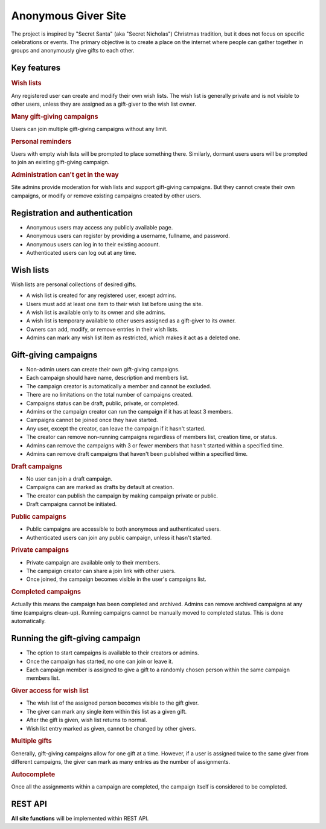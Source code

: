 .. anonymous giver project specification master document

Anonymous Giver Site
====================

The project is inspired by "Secret Santa" (aka "Secret Nicholas") Christmas
tradition, but it does not focus on specific celebrations or events.
The primary objective is to create a place on the internet where people can
gather together in groups and anonymously give gifts to each other.

Key features
------------

.. rubric:: Wish lists

Any registered user can create and modify their own wish lists. The wish list
is generally private and is not visible to other users, unless they are
assigned as a gift-giver to the wish list owner.

.. rubric:: Many gift-giving campaigns

Users can join multiple gift-giving campaigns without any limit.

.. rubric:: Personal reminders

Users with empty wish lists will be prompted to place something there.
Similarly, dormant users users will be prompted to join an existing gift-giving
campaign.

.. rubric:: Administration can't get in the way

Site admins provide moderation for wish lists and support gift-giving
campaigns. But they cannot create their own campaigns, or modify or remove
existing campaigns created by other users.

Registration and authentication
-------------------------------

-   Anonymous users may access any publicly available page.
-   Anonymous users can register by providing a username,
    fullname, and password.
-   Anonymous users can log in to their existing account.
-   Authenticated users can log out at any time.

Wish lists
----------

Wish lists are personal collections of desired gifts.

-   A wish list is created for any registered user, except admins.
-   Users must add at least one item to their wish list before using the site.
-   A wish list is available only to its owner and site admins.
-   A wish list is temporary available to other users assigned as a gift-giver
    to its owner.
-   Owners can add, modify, or remove entries in their wish lists.
-   Admins can mark any wish list item as restricted, which makes it act as
    a deleted one.

Gift-giving campaigns
---------------------

-   Non-admin users can create their own gift-giving campaigns.
-   Each campaign should have name, description and members list.
-   The campaign creator is automatically a member and cannot be excluded.
-   There are no limitations on the total number of campaigns created.
-   Campaigns status can be draft, public, private, or completed.
-   Admins or the campaign creator can run the campaign if it has at least
    3 members.
-   Campaigns cannot be joined once they have started.
-   Any user, except the creator, can leave the campaign if it hasn't started.
-   The creator can remove non-running campaigns regardless of members list,
    creation time, or status.
-   Admins can remove the campaigns with 3 or fewer members that hasn't started
    within a specified time.
-   Admins can remove draft campaigns that haven't been published within
    a specified time.

.. rubric:: Draft campaigns

-   No user can join a draft campaign.
-   Campaigns can are marked as drafts by default at creation.
-   The creator can publish the campaign by making campaign private or public.
-   Draft campaigns cannot be initiated.

.. rubric:: Public campaigns

-   Public campaigns are accessible to both anonymous and authenticated users.
-   Authenticated users can join any public campaign, unless it hasn't started.

.. rubric:: Private campaigns

-   Private campaign are available only to their members.
-   The campaign creator can share a join link with other users.
-   Once joined, the campaign becomes visible in the user's campaigns list.

.. rubric:: Completed campaigns

Actually this means the campaign has been completed and archived.
Admins can remove archived campaigns at any time (campaigns clean-up).
Running campaigns cannot be manually moved to completed status. This is done
automatically.

Running the gift-giving campaign
--------------------------------

-   The option to start campaigns is available to their creators or admins.
-   Once the campaign has started, no one can join or leave it.
-   Each campaign member is assigned to give a gift to a randomly chosen person
    within the same campaign members list.

.. rubric:: Giver access for wish list

-   The wish list of the assigned person becomes visible to the gift giver.
-   The giver can mark any single item within this list as a given gift.
-   After the gift is given, wish list returns to normal.
-   Wish list entry marked as given, cannot be changed by other givers.

.. rubric:: Multiple gifts

Generally, gift-giving campaigns allow for one gift at a time. However, if
a user is assigned twice to the same giver from different campaigns, the
giver can mark as many entries as the number of assignments.

.. rubric:: Autocomplete

Once all the assignments within a campaign are completed, the campaign itself
is considered to be completed.

REST API
--------

**All site functions** will be implemented within REST API.
